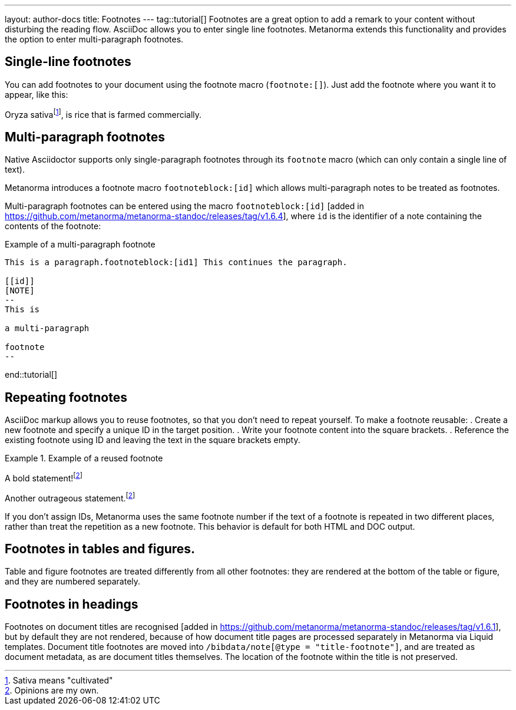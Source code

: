 ---
layout: author-docs
title: Footnotes
---
tag::tutorial[]
Footnotes are a great option to add a remark to your content without disturbing the reading flow. AsciiDoc allows you to enter single line footnotes. Metanorma extends this functionality and provides the option to enter multi-paragraph footnotes.


== Single-line footnotes
You can add footnotes to your document using the footnote macro (`footnote:[]`). Just add the footnote where you want it to appear, like this:

[source,Asciidoc]
====
Oryza sativafootnote:[Sativa means "cultivated"], is rice that is farmed commercially.
====


== Multi-paragraph footnotes

Native Asciidoctor supports only single-paragraph
footnotes through its `footnote` macro
(which can only contain a single line of text).

Metanorma introduces a footnote macro `footnoteblock:[id]` which allows multi-paragraph notes to be treated as footnotes.

Multi-paragraph footnotes can be entered using the macro `footnoteblock:[id]` [added in https://github.com/metanorma/metanorma-standoc/releases/tag/v1.6.4],
where `id` is the identifier of a note containing the contents of the footnote:

.Example of a multi-paragraph footnote
[source,asciidoc]
----
This is a paragraph.footnoteblock:[id1] This continues the paragraph.

[[id]]
[NOTE]
--
This is

a multi-paragraph

footnote
--
----

end::tutorial[]

== Repeating footnotes
AsciiDoc markup allows you to reuse footnotes, so that you don't need to repeat yourself. To make a footnote reusable: 
. Create a new footnote and specify a unique ID in the target position.
. Write your footnote content into the square brackets.
. Reference the existing footnote using ID and leaving the text in the square brackets empty.

.Example of a reused footnote
[source,Asciidoc]
====
A bold statement!footnote:disclaimer[Opinions are my own.] 

Another outrageous statement.footnote:disclaimer[]
====

If you don't assign IDs, Metanorma uses the same footnote number if the text of a footnote is repeated in two different places, rather than treat the repetition as a new footnote. This behavior is default for both HTML and DOC output. 


== Footnotes in tables and figures.
Table and figure footnotes are treated differently from all other footnotes: they are rendered at the bottom of the table or figure, and they are numbered separately.

== Footnotes in headings
Footnotes on document titles are recognised [added in https://github.com/metanorma/metanorma-standoc/releases/tag/v1.6.1], but by default they are not rendered, because of how document title pages are processed separately in Metanorma via Liquid templates. Document title footnotes are moved into `/bibdata/note[@type = "title-footnote"]`, and are treated as document metadata, as are document titles themselves. The location of the footnote within the title is not preserved.
